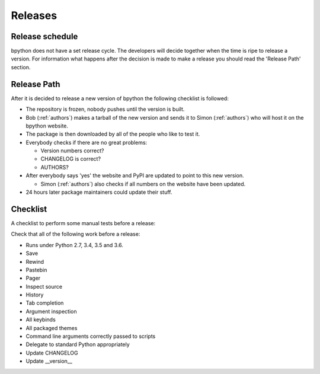 .. _releases:

Releases
========

Release schedule
----------------
bpython does not have a set release cycle. The developers will decide together
when the time is ripe to release a version. For information what happens after
the decision is made to make a release you should read the 'Release Path'
section.

Release Path
------------
After it is decided to release a new version of bpython the following checklist
is followed:

* The repository is frozen, nobody pushes until the version is built.

* Bob (:ref:`authors`) makes a tarball of the new version and sends it to Simon
  (:ref:`authors`) who will host it on the bpython website.

* The package is then downloaded by all of the people who like to test it.

* Everybody checks if there are no great problems:

  * Version numbers correct?

  * CHANGELOG is correct?

  * AUTHORS?

* After everybody says 'yes' the website and PyPI are updated to point to this
  new version.

  * Simon (:ref:`authors`) also checks if all numbers on the website have been
    updated.

* 24 hours later package maintainers could update their stuff.

Checklist
---------

A checklist to perform some manual tests before a release:

Check that all of the following work before a release:

* Runs under Python 2.7, 3.4, 3.5 and 3.6.
* Save
* Rewind
* Pastebin
* Pager
* Inspect source
* History
* Tab completion
* Argument inspection
* All keybinds
* All packaged themes
* Command line arguments correctly passed to scripts
* Delegate to standard Python appropriately
* Update CHANGELOG
* Update __version__

